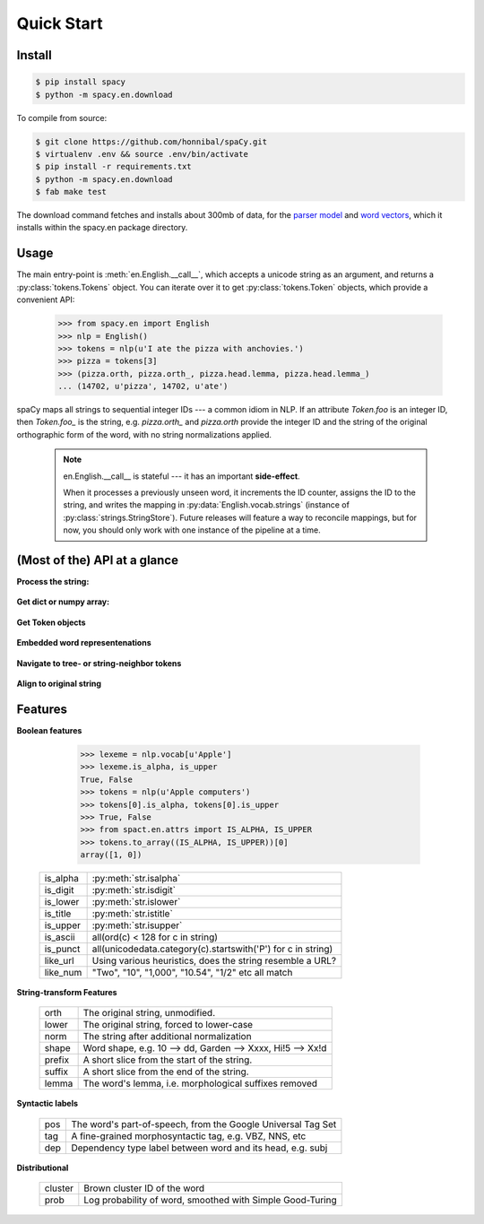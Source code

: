 Quick Start
===========


Install
-------

.. py:currentmodule:: spacy

.. code:: bash

    $ pip install spacy
    $ python -m spacy.en.download

To compile from source:

.. code:: bash

    $ git clone https://github.com/honnibal/spaCy.git
    $ virtualenv .env && source .env/bin/activate
    $ pip install -r requirements.txt
    $ python -m spacy.en.download
    $ fab make test


The download command fetches and installs about 300mb of data, for the `parser model`_
and `word vectors`_, which it installs within the spacy.en package directory.

.. _word vectors: http://s3-us-west-1.amazonaws.com/media.spacynlp.com/vec.bin

.. _parser model: http://s3-us-west-1.amazonaws.com/media.spacynlp.com/en_deps-0.30.tgz


Usage
-----

The main entry-point is :meth:`en.English.__call__`, which accepts a unicode string
as an argument, and returns a :py:class:`tokens.Tokens` object.  You can
iterate over it to get :py:class:`tokens.Token` objects, which provide
a convenient API:

    >>> from spacy.en import English
    >>> nlp = English()
    >>> tokens = nlp(u'I ate the pizza with anchovies.')
    >>> pizza = tokens[3]
    >>> (pizza.orth, pizza.orth_, pizza.head.lemma, pizza.head.lemma_)
    ... (14702, u'pizza', 14702, u'ate')

spaCy maps all strings to sequential integer IDs --- a common idiom in NLP.
If an attribute `Token.foo` is an integer ID, then `Token.foo_` is the string,
e.g. `pizza.orth_` and `pizza.orth` provide the integer ID and the string of
the original orthographic form of the word, with no string normalizations
applied.

  .. note::  en.English.__call__ is stateful --- it has an important **side-effect**.

    When it processes a previously unseen word, it increments the ID counter,
    assigns the ID to the string, and writes the mapping in
    :py:data:`English.vocab.strings` (instance of
    :py:class:`strings.StringStore`).
    Future releases will feature a way to reconcile  mappings, but for now, you
    should only work with one instance of the pipeline at a time.


(Most of the) API at a glance
-----------------------------

**Process the string:**

  .. py:class:: spacy.en.English(self, data_dir=join(dirname(__file__), 'data'))

    .. py:method:: __call__(self, text: unicode, tag=True, parse=False) --> Tokens 

    +-----------------+--------------+--------------+
    | Attribute       | Type         | Its API      |
    +=================+==============+==============+
    | vocab           | Vocab        | __getitem__  |
    +-----------------+--------------+--------------+
    | vocab.strings   | StingStore   | __getitem__  |
    +-----------------+--------------+--------------+
    | tokenizer       | Tokenizer    | __call__     |
    +-----------------+--------------+--------------+
    | tagger          | EnPosTagger  | __call__     |
    +-----------------+--------------+--------------+
    | parser          | GreedyParser | __call__     |
    +-----------------+--------------+--------------+

**Get dict or numpy array:**

    .. py:method:: tokens.Tokens.to_array(self, attr_ids: List[int]) --> ndarray[ndim=2, dtype=long]

    .. py:method:: tokens.Tokens.count_by(self, attr_id: int) --> Dict[int, int]

**Get Token objects**

  .. py:method:: tokens.Tokens.__getitem__(self, i) --> Token

  .. py:method:: tokens.Tokens.__iter__(self) --> Iterator[Token]

**Embedded word representenations**

  .. py:attribute:: tokens.Token.repvec
  
  .. py:attribute:: lexeme.Lexeme.repvec


**Navigate to tree- or string-neighbor tokens**

  .. py:method:: nbor(self, i=1) --> Token

  .. py:method:: child(self, i=1) --> Token

  .. py:method:: sibling(self, i=1) --> Token

  .. py:attribute:: head: Token

  .. py:attribute:: dep: int

**Align to original string**

  .. py:attribute:: string: unicode
    
    Padded with original whitespace.

  .. py:attribute:: length: int

    Length, in unicode code-points. Equal to len(self.orth_).
    
  .. py:attribute:: idx: int

    Starting offset of word in the original string.



Features
--------


**Boolean features**

    >>> lexeme = nlp.vocab[u'Apple']
    >>> lexeme.is_alpha, is_upper
    True, False
    >>> tokens = nlp(u'Apple computers')
    >>> tokens[0].is_alpha, tokens[0].is_upper
    >>> True, False
    >>> from spact.en.attrs import IS_ALPHA, IS_UPPER
    >>> tokens.to_array((IS_ALPHA, IS_UPPER))[0]
    array([1, 0])

  +----------+---------------------------------------------------------------+
  | is_alpha | :py:meth:`str.isalpha`                                        |
  +----------+---------------------------------------------------------------+
  | is_digit | :py:meth:`str.isdigit`                                        |
  +----------+---------------------------------------------------------------+
  | is_lower | :py:meth:`str.islower`                                        |
  +----------+---------------------------------------------------------------+
  | is_title | :py:meth:`str.istitle`                                        |
  +----------+---------------------------------------------------------------+
  | is_upper | :py:meth:`str.isupper`                                        |
  +----------+---------------------------------------------------------------+
  | is_ascii | all(ord(c) < 128 for c in string)                             |
  +----------+---------------------------------------------------------------+
  | is_punct | all(unicodedata.category(c).startswith('P') for c in string)  |
  +----------+---------------------------------------------------------------+
  | like_url | Using various heuristics, does the string resemble a URL?     |
  +----------+---------------------------------------------------------------+
  | like_num | "Two", "10", "1,000", "10.54", "1/2" etc all match            |
  +----------+---------------------------------------------------------------+

**String-transform Features**


  +----------+---------------------------------------------------------------+
  | orth     | The original string, unmodified.                              |
  +----------+---------------------------------------------------------------+
  | lower    | The original string, forced to lower-case                     |
  +----------+---------------------------------------------------------------+
  | norm     | The string after additional normalization                     |
  +----------+---------------------------------------------------------------+
  | shape    | Word shape, e.g. 10 --> dd, Garden --> Xxxx, Hi!5 --> Xx!d    |
  +----------+---------------------------------------------------------------+
  | prefix   | A short slice from the start of the string.                   |
  +----------+---------------------------------------------------------------+
  | suffix   | A short slice from the end of the string.                     |
  +----------+---------------------------------------------------------------+
  | lemma    | The word's lemma, i.e. morphological suffixes removed         |
  +----------+---------------------------------------------------------------+

**Syntactic labels**

  +----------+---------------------------------------------------------------+
  | pos      | The word's part-of-speech, from the Google Universal Tag Set  |
  +----------+---------------------------------------------------------------+
  | tag      | A fine-grained morphosyntactic tag, e.g. VBZ, NNS, etc        |
  +----------+---------------------------------------------------------------+
  | dep      | Dependency type label between word and its head, e.g. subj    |
  +----------+---------------------------------------------------------------+

**Distributional**

  +---------+-----------------------------------------------------------+
  | cluster | Brown cluster ID of the word                              |
  +---------+-----------------------------------------------------------+
  | prob    | Log probability of word, smoothed with Simple Good-Turing |
  +---------+-----------------------------------------------------------+

